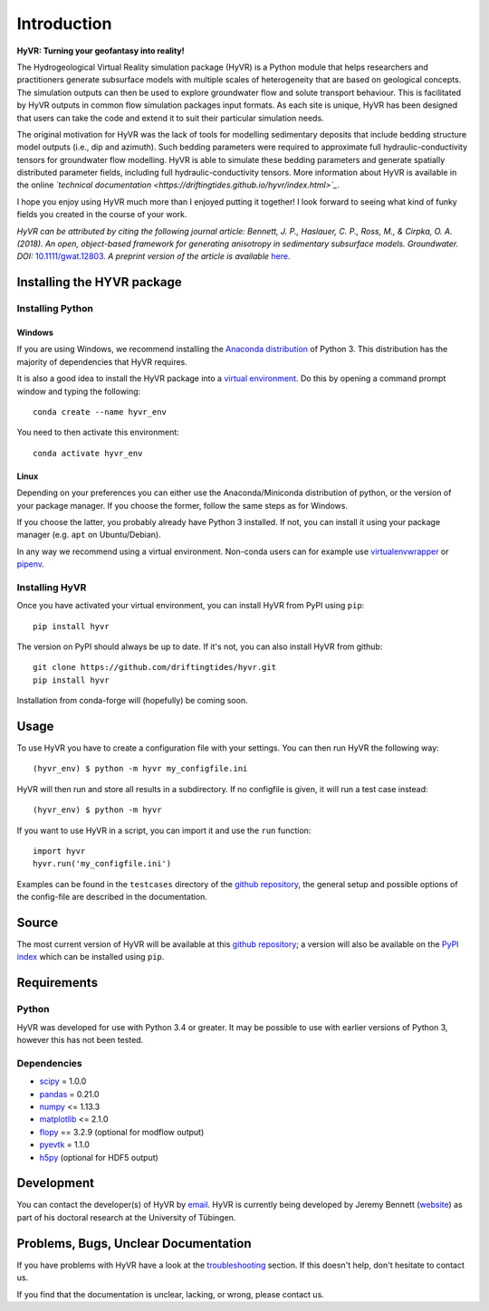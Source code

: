 ====================================================================
Introduction
====================================================================

**HyVR: Turning your geofantasy into reality!** 

The Hydrogeological Virtual Reality simulation package (HyVR) is a Python module
that helps researchers and practitioners generate subsurface models with
multiple scales of heterogeneity that are based on geological concepts. The
simulation outputs can then be used to explore groundwater flow and solute
transport behaviour. This is facilitated by HyVR outputs in common flow
simulation packages input formats. As each site is unique, HyVR has been
designed that users can take the code and extend it to suit their particular
simulation needs.

The original motivation for HyVR was the lack of tools for modelling sedimentary
deposits that include bedding structure model outputs (i.e., dip and azimuth).
Such bedding parameters were required to approximate full hydraulic-conductivity
tensors for groundwater flow modelling. HyVR is able to simulate these bedding
parameters and generate spatially distributed parameter fields, including full
hydraulic-conductivity tensors. More information about HyVR is available in the
online *`technical documentation <https://driftingtides.github.io/hyvr/index.html>`_*.

I hope you enjoy using HyVR much more than I enjoyed putting it together! I look
forward to seeing what kind of funky fields you created in the course of your
work.

*HyVR can be attributed by citing the following journal article: Bennett, J. P., Haslauer, C. P., Ross, M., & Cirpka, O. A. (2018). An open, object-based framework for generating anisotropy in sedimentary subsurface models. Groundwater. DOI:* `10.1111/gwat.12803 <https://onlinelibrary.wiley.com/doi/abs/10.1111/gwat.12803>`_. *A preprint version of the article is available* `here <https://github.com/driftingtides/hyvr/blob/master/docs/Bennett_GW_2018.pdf>`_.

Installing the HYVR package
--------------------------------------

Installing Python
^^^^^^^^^^^^^^^^^


Windows
"""""""

If you are using Windows, we recommend installing the `Anaconda distribution
<https://www.anaconda.com/download/>`_ of Python 3. This distribution has the
majority of dependencies that HyVR requires.

It is also a good idea to install the HyVR package into a `virtual environment
<https://conda.io/docs/user-guide/tasks/manage-environments.html>`_. Do this by
opening a command prompt window and typing the following::

    conda create --name hyvr_env

You need to then activate this environment::

    conda activate hyvr_env
	

Linux
"""""

Depending on your preferences you can either use the Anaconda/Miniconda
distribution of python, or the version of your package manager. If you choose
the former, follow the same steps as for Windows.

If you choose the latter, you probably already have Python 3 installed. If not,
you can install it using your package manager (e.g. ``apt`` on Ubuntu/Debian).

In any way we recommend using a virtual environment. Non-conda users can for example use
`virtualenvwrapper <https://virtualenvwrapper.readthedocs.io/en/latest/>`_ or
`pipenv <https://docs.pipenv.org/>`_.


Installing HyVR
^^^^^^^^^^^^^^^

Once you have activated your virtual environment, you can install HyVR from PyPI using ``pip``::

    pip install hyvr

The version on PyPI should always be up to date. If it's not, you can also install HyVR from github::

    git clone https://github.com/driftingtides/hyvr.git
    pip install hyvr

Installation from conda-forge will (hopefully) be coming soon.


Usage
-----

To use HyVR you have to create a configuration file with your settings.
You can then run HyVR the following way::

    (hyvr_env) $ python -m hyvr my_configfile.ini

HyVR will then run and store all results in a subdirectory. If no configfile is
given, it will run a test case instead::

    (hyvr_env) $ python -m hyvr

If you want to use HyVR in a script, you can import it and use the ``run`` function::

    import hyvr
    hyvr.run('my_configfile.ini')
    
Examples can be found in the ``testcases`` directory of the `github repository
<https://github.com/driftingtides/hyvr/>`_, the general setup and possible
options of the config-file are described in the documentation.

Source
------
The most current version of HyVR will be available at this `github repository
<https://github.com/driftingtides/hyvr/>`_; a version will also be available on
the `PyPI index <https://pypi.python.org/pypi/hyvr/>`_ which can be installed
using ``pip``.


Requirements
------------

Python
^^^^^^
HyVR was developed for use with Python 3.4 or greater. It may be possible to use
with earlier versions of Python 3, however this has not been tested.

Dependencies
^^^^^^^^^^^^^^

* `scipy <https://www.scipy.org/scipylib/index.html>`_ = 1.0.0
* `pandas <https://pandas.pydata.org/>`_ = 0.21.0
* `numpy <http://www.numpy.org/>`_ <= 1.13.3
* `matplotlib <https://matplotlib.org/>`_ <= 2.1.0
* `flopy <https://github.com/modflowpy/flopy>`_ == 3.2.9 (optional for modflow output)
* `pyevtk <https://pypi.python.org/pypi/PyEVTK>`_ = 1.1.0
* `h5py <https://www.h5py.org/>`_ (optional for HDF5 output)


Development
-----------
You can contact the developer(s) of HyVR by `email
<mailto:hyvr.sim@gmail.com>`_. HyVR is currently being developed by Jeremy
Bennett (`website <https://jeremypaulbennett.weebly.com>`_) as part of his
doctoral research at the University of Tübingen.


Problems, Bugs, Unclear Documentation
-------------------------------------

If you have problems with HyVR have a look at the `troubleshooting
<https://driftingtides.github.io/hyvr/troubleshooting.html>`_ section. If this
doesn't help, don't hesitate to contact us.

If you find that the documentation is unclear, lacking, or wrong, please contact
us.
